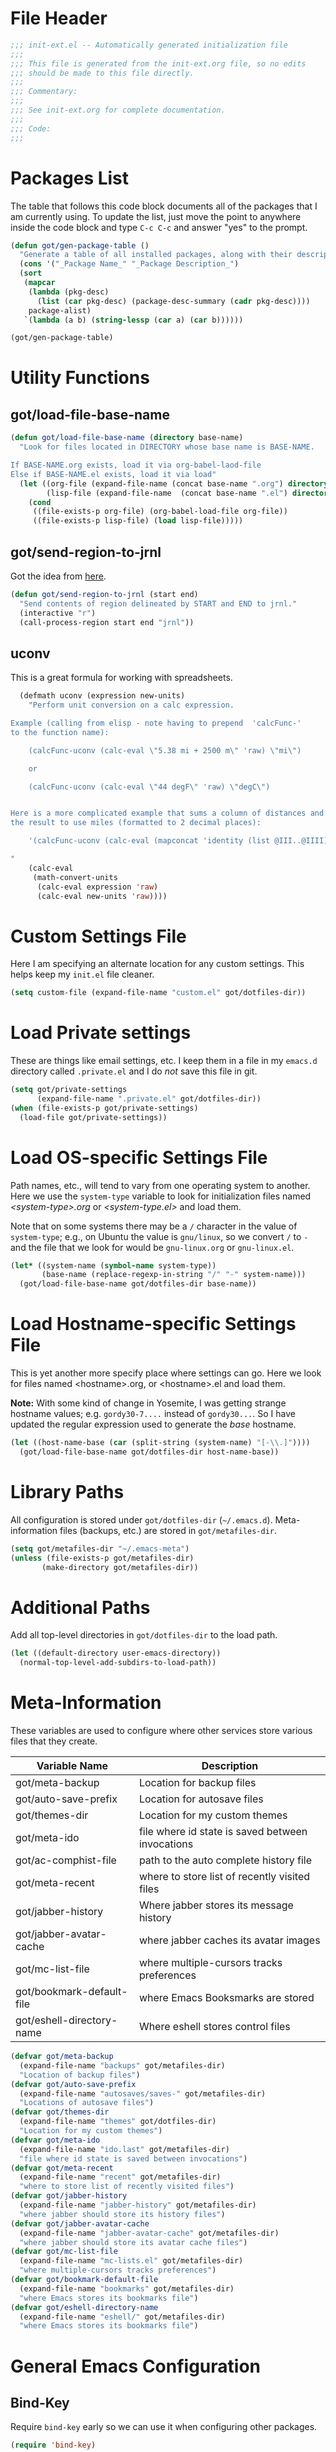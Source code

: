 * File Header
#+BEGIN_SRC emacs-lisp :padline no
  ;;; init-ext.el -- Automatically generated initialization file
  ;;;
  ;;; This file is generated from the init-ext.org file, so no edits
  ;;; should be made to this file directly.
  ;;;
  ;;; Commentary:
  ;;;
  ;;; See init-ext.org for complete documentation.
  ;;;
  ;;; Code:
  ;;;

#+END_SRC

* Packages List

The table that follows this code block documents all of the packages
that I am currently using.  To update the list, just move the point
to anywhere inside the code block and type ~C-c C-c~ and answer "yes"
to the prompt.


#+BEGIN_SRC emacs-lisp :tangle no
  (defun got/gen-package-table ()
    "Generate a table of all installed packages, along with their descriptions"
    (cons '("_Package Name_" "_Package Description_")
    (sort
     (mapcar
      (lambda (pkg-desc)
        (list (car pkg-desc) (package-desc-summary (cadr pkg-desc))))
      package-alist)
     `(lambda (a b) (string-lessp (car a) (car b))))))

  (got/gen-package-table)
#+END_SRC

#+RESULTS:
| _Package Name_                  | _Package Description_                                                              |
| ac-slime                        | An auto-complete source using slime completions                                    |
| async                           | Asynchronous processing in Emacs                                                   |
| auto-complete                   | Auto Completion for GNU Emacs                                                      |
| bind-key                        | A simple way to manage personal keybindings                                        |
| cask                            | Cask: Project management for Emacs package development                             |
| cider                           | Clojure Integrated Development Environment and REPL                                |
| clojure-mode                    | Major mode for Clojure code                                                        |
| clojure-mode-extra-font-locking | Extra font-locking for Clojure mode                                                |
| color-theme-sanityinc-tomorrow  | A version of Chris Kempson's various Tomorrow themes                               |
| concurrent                      | Concurrent utility functions for emacs lisp                                        |
| ctable                          | Table component for Emacs Lisp                                                     |
| dash                            | A modern list library for Emacs                                                    |
| deferred                        | Simple asynchronous functions for emacs lisp                                       |
| diminish                        | Diminished modes are minor modes with no modeline display                          |
| dired+                          | Extensions to Dired.                                                               |
| drag-stuff                      | Drag stuff (lines, words, region, etc...) around                                   |
| edit-server                     | server that responds to edit requests from Chrome                                  |
| epc                             | A RPC stack for the Emacs Lisp                                                     |
| epic                            | Evernote Picker                                                                    |
| epl                             | Emacs Package Library                                                              |
| erlang                          | Erlang major mode                                                                  |
| exec-path-from-shell            | Get environment variables such as $PATH from the shell                             |
| expand-region                   | Increase selected region by semantic units.                                        |
| f                               | Modern API for working with files and directories                                  |
| flx                             | fuzzy matching with good sorting                                                   |
| flx-ido                         | flx integration for ido                                                            |
| flycheck                        | Modern on-the-fly syntax checking for GNU Emacs                                    |
| flycheck-cask                   | Cask support in Flycheck                                                           |
| git-commit-mode                 | Major mode for editing git commit messages                                         |
| git-rebase-mode                 | Major mode for editing git rebase files                                            |
| gmail-message-mode              | A major-mode for editing gmail messages using markdown syntax.                     |
| graphviz-dot-mode               | Mode for the dot-language used by graphviz (att).                                  |
| guru-mode                       | Become an Emacs guru                                                               |
| ham-mode                        | Html As Markdown. Transparently edit an html file using markdown.                  |
| handlebars-mode                 | A major mode for editing Handlebars files.                                         |
| haskell-mode                    | A Haskell editing mode                                                             |
| helm                            | Helm is an Emacs incremental and narrowing framework                               |
| html-to-markdown                | HTML to Markdown converter written in Emacs-lisp.                                  |
| htmlize                         | Convert buffer text and decorations to HTML.                                       |
| idle-highlight-mode             | highlight the word the point is on                                                 |
| ido-ubiquitous                  | Use ido (nearly) everywhere.                                                       |
| ido-vertical-mode               | Makes ido-mode display vertically.                                                 |
| jabber                          | A Jabber client for Emacs.                                                         |
| jedi                            | Python auto-completion for Emacs                                                   |
| json-reformat                   | Reformatting tool for JSON                                                         |
| let-alist                       | Easily let-bind values of an assoc-list by their names                             |
| magit                           | control Git from Emacs                                                             |
| markdown-mode                   | Emacs Major mode for Markdown-formatted text files                                 |
| markdown-mode+                  | extra functions for markdown-mode                                                  |
| multiple-cursors                | Multiple cursors for Emacs.                                                        |
| nyan-mode                       | Nyan Cat shows position in current buffer in mode-line.                            |
| org                             | Outline-based notes management and organizer                                       |
| org-mac-link                    | Insert org-mode links to items selected in various Mac apps                        |
| org-octopress                   | Compose octopress articles using org-mode.                                         |
| orglue                          | more functionality to org-mode.                                                    |
| package-build                   | Tools for assembling a package archive                                             |
| pallet                          | A package management tool for Emacs, using Cask.                                   |
| pkg-info                        | Information about packages                                                         |
| popup                           | Visual Popup User Interface                                                        |
| popwin                          | Popup Window Manager.                                                              |
| prodigy                         | Manage external services from within Emacs                                         |
| projectile                      | Manage and navigate projects in Emacs easily                                       |
| python-environment              | virtualenv API for Emacs Lisp                                                      |
| queue                           | Queue data structure                                                               |
| restclient                      | An interactive HTTP client for Emacs                                               |
| s                               | The long lost Emacs string manipulation library.                                   |
| shut-up                         | Shut up would you!                                                                 |
| slime                           | Superior Lisp Interaction Mode for Emacs                                           |
| smartparens                     | Automatic insertion, wrapping and paredit-like navigation with user defined pairs. |
| smex                            | M-x interface with Ido-style fuzzy matching.                                       |
| twittering-mode                 | Major mode for Twitter                                                             |
| undo-tree                       | Treat undo history as a tree                                                       |
| use-package                     | A use-package declaration for simplifying your .emacs                              |
| web-mode                        | major mode for editing html templates                                              |
| yasnippet                       | Yet another snippet extension for Emacs.                                           |
* Utility Functions
** got/load-file-base-name

#+BEGIN_SRC emacs-lisp
  (defun got/load-file-base-name (directory base-name)
    "Look for files located in DIRECTORY whose base name is BASE-NAME.

  If BASE-NAME.org exists, load it via org-babel-laod-file
  Else if BASE-NAME.el exists, load it via load"
    (let ((org-file (expand-file-name (concat base-name ".org") directory))
          (lisp-file (expand-file-name  (concat base-name ".el") directory)))
      (cond
       ((file-exists-p org-file) (org-babel-load-file org-file))
       ((file-exists-p lisp-file) (load lisp-file)))))

#+END_SRC

** got/send-region-to-jrnl

Got the idea from [[http://ericjmritz.name/2014/06/30/send-emacs-buffer-to-jrnl/][here]].

#+BEGIN_SRC emacs-lisp
  (defun got/send-region-to-jrnl (start end)
    "Send contents of region delineated by START and END to jrnl."
    (interactive "r")
    (call-process-region start end "jrnl"))
#+END_SRC

** uconv

This is a great formula for working with spreadsheets.

#+BEGIN_SRC emacs-lisp
  (defmath uconv (expression new-units)
    "Perform unit conversion on a calc expression.

Example (calling from elisp - note having to prepend  'calcFunc-'
to the function name):

    (calcFunc-uconv (calc-eval \"5.38 mi + 2500 m\" 'raw) \"mi\")

    or

    (calcFunc-uconv (calc-eval \"44 degF\" 'raw) \"degC\")


Here is a more complicated example that sums a column of distances and converts
the result to use miles (formatted to 2 decimal places):

    '(calcFunc-uconv (calc-eval (mapconcat 'identity (list @III..@IIII) \" + \") 'raw) \"mi\");%.2f mi

"
    (calc-eval
     (math-convert-units
      (calc-eval expression 'raw)
      (calc-eval new-units 'raw))))
#+END_SRC

* Custom Settings File

Here I am specifying an alternate location for any custom settings.  This
helps keep my ~init.el~ file cleaner.

#+BEGIN_SRC emacs-lisp
(setq custom-file (expand-file-name "custom.el" got/dotfiles-dir))
#+END_SRC
* Load Private settings

These are things like email settings, etc.  I keep them in a file in my
~emacs.d~ directory called ~.private.el~ and I do /not/ save this file in git.

#+BEGIN_SRC emacs-lisp
(setq got/private-settings
      (expand-file-name ".private.el" got/dotfiles-dir))
(when (file-exists-p got/private-settings)
  (load-file got/private-settings))
#+END_SRC

* Load OS-specific Settings File

Path names, etc., will tend to vary from one operating system to
another.  Here we use the =system-type= variable to look for
initialization files named /<system-type>.org/ or /<system-type.el>/
and load them.

Note that on some systems there may be a ~/~ character in the value of
=system-type=; e.g., on Ubuntu the value is ~gnu/linux~, so we convert ~/~ to ~-~
and the file that we look for would be ~gnu-linux.org~ or ~gnu-linux.el~.

#+BEGIN_SRC emacs-lisp
  (let* ((system-name (symbol-name system-type))
         (base-name (replace-regexp-in-string "/" "-" system-name)))
    (got/load-file-base-name got/dotfiles-dir base-name))

#+END_SRC

* Load Hostname-specific Settings File

This is yet another more specify place where settings can
go. Here we look for files named <hostname>.org, or <hostname>.el
and load them.

*Note:* With some kind of change in Yosemite, I was getting strange
hostname values; e.g. =gordy30-7....= instead of =gordy30...=.  So I
have updated the regular expression used to generate the /base/
hostname.


#+BEGIN_SRC emacs-lisp
  (let ((host-name-base (car (split-string (system-name) "[-\\.]"))))
    (got/load-file-base-name got/dotfiles-dir host-name-base))
#+END_SRC

* Library Paths

All configuration is stored under =got/dotfiles-dir= (=~/.emacs.d=).
Meta-information files (backups, etc.) are stored in =got/metafiles-dir=.

#+BEGIN_SRC emacs-lisp
(setq got/metafiles-dir "~/.emacs-meta")
(unless (file-exists-p got/metafiles-dir)
       (make-directory got/metafiles-dir))
#+END_SRC

* Additional Paths

Add all top-level directories in =got/dotfiles-dir= to the load path.

#+BEGIN_SRC emacs-lisp
  (let ((default-directory user-emacs-directory))
    (normal-top-level-add-subdirs-to-load-path))
#+END_SRC

* Meta-Information

These variables are used to configure where other services store various files that
they create.

| Variable Name             | Description                                      |
|---------------------------+--------------------------------------------------|
| got/meta-backup           | Location for backup files                        |
| got/auto-save-prefix      | Location for autosave files                      |
| got/themes-dir            | Location for my custom themes                    |
| got/meta-ido              | file where id state is saved between invocations |
| got/ac-comphist-file      | path to the auto complete history file           |
| got/meta-recent           | where to store list of recently visited files    |
| got/jabber-history        | Where jabber stores its message history          |
| got/jabber-avatar-cache   | where jabber caches its avatar images            |
| got/mc-list-file          | where multiple-cursors tracks preferences        |
| got/bookmark-default-file | where Emacs Booksmarks are stored                |
| got/eshell-directory-name | Where eshell stores control files                |



#+BEGIN_SRC emacs-lisp
  (defvar got/meta-backup
    (expand-file-name "backups" got/metafiles-dir)
    "Location of backup files")
  (defvar got/auto-save-prefix
    (expand-file-name "autosaves/saves-" got/metafiles-dir)
    "Locations of autosave files")
  (defvar got/themes-dir
    (expand-file-name "themes" got/dotfiles-dir)
    "Location for my custom themes")
  (defvar got/meta-ido
    (expand-file-name "ido.last" got/metafiles-dir)
    "file where id state is saved between invocations")
  (defvar got/meta-recent
    (expand-file-name "recent" got/metafiles-dir)
    "where to store list of recently visited files")
  (defvar got/jabber-history
    (expand-file-name "jabber-history" got/metafiles-dir)
    "where jabber should store its history files")
  (defvar got/jabber-avatar-cache
    (expand-file-name "jabber-avatar-cache" got/metafiles-dir)
    "where jabber should store its avatar cache files")
  (defvar got/mc-list-file
    (expand-file-name "mc-lists.el" got/metafiles-dir)
    "where multiple-cursors tracks preferences")
  (defvar got/bookmark-default-file
    (expand-file-name "bookmarks" got/metafiles-dir)
    "where Emacs stores its bookmarks file")
  (defvar got/eshell-directory-name
    (expand-file-name "eshell/" got/metafiles-dir)
    "where Emacs stores its bookmarks file")

#+END_SRC

* General Emacs Configuration
** Bind-Key
Require ~bind-key~ early so we can use it when configuring
other packages.

#+BEGIN_SRC emacs-lisp
(require 'bind-key)
#+END_SRC
** Alarm Bell

The bell rings whenever (ding) is called.  Here we make if flash the frame
rather than make a sound (which I find annoying).

#+BEGIN_SRC emacs-lisp
(setq visible-bell t)
#+END_SRC

** Autocomplete

#+BEGIN_SRC emacs-lisp
  (when (require 'auto-complete-config nil 'noerror)
    (ac-config-default)
      (setq ac-comphist-file
        (expand-file-name "ac-comphist.dat" got/metafiles-dir))
      (setq ac-auto-start nil)
      (ac-set-trigger-key "<backtab>"))

#+END_SRC

** Automatic indentation

Using ~C-j~ instead of ~RET~ normally runs the =newline-and-indent=
function.  Since this is so handy I remap ~RET~ to do this.

#+BEGIN_SRC emacs-lisp
(bind-key "RET" 'newline-and-indent)
#+END_SRC

** Autorevert mode

Automatically revert buffers when they change on disk.

#+BEGIN_SRC emacs-lisp
(global-auto-revert-mode)
#+END_SRC

** Autosave Files

Configure the behaviour of Emacs auto-save.  Here we tell Emacs
where to put the autosave files.

#+BEGIN_SRC emacs-lisp
 (setq auto-save-list-file-prefix got/auto-save-prefix)
#+END_SRC

** Backup Files

Configure the behaviour of Emacs file backups.

#+BEGIN_SRC emacs-lisp
  (unless (file-exists-p got/meta-backup)
    (make-directory got/meta-backup t))
  (setq backup-directory-alist `(("." . ,got/meta-backup)))
  (setq make-backup-files t           ; make backup of a file the first time it is saved
        backup-by-copying t           ; always use copying to create backup files
        version-control t             ; make numeric backups unconditionally
        delete-old-versions t         ; delete excess backup versions silently
        delete-by-moving-to-trash nil ; delete excess backup versions directly
        kept-old-versions 2           ; number of oldest versions to keep when new numbered backup made
        kept-new-versions 4           ; number of newest verions to keep when new numbered backup made
        auto-save-default t           ; do auto-saving of every file-visiting buffer
        auto-save-timeout 30          ; number of seconds idle time before auto-save
        auto-save-interval 300        ; number of input events between auto-saves
  )
#+END_SRC

** Bookmarks

Customize where Emacs stores its bookmarks file

#+BEGIN_SRC emacs-lisp
  (setq bookmark-default-file got/bookmark-default-file)
#+END_SRC

** Dired+

Configure ~dired+~ to reuse the directory buffer when navigating about
rather than creating a new buffer for every new directory that is
visited.

#+BEGIN_SRC emacs-lisp
(when (require 'dired+ nil :no-error)
  (diredp-toggle-find-file-reuse-dir 1))
#+END_SRC

** Ediff

You can invoke /ediff/ from within /magit/ by typing ~e~ with the
point on any file in the list of changes.  By default it positions the
two ediff windows on top of each other.  I prefer them to be
side-by-side.

#+BEGIN_SRC emacs-lisp
  (setq ediff-split-window-function 'split-window-horizontally)
#+END_SRC

** eshell

Override the default location for /eshell/ control files.

#+BEGIN_SRC emacs-lisp
  (setq eshell-directory-name got/eshell-directory-name)
#+END_SRC

** expand-regiocn

Create ~C-=~ keybinding to invoce the =er/expand-region=
function. This increases selected region by semantic units.

With prefix argument expands the region that many times.
If prefix argument is negative calls `er/contract-region'.
If prefix argument is 0 it resets point and mark to their state
before calling `er/expand-region' for the first time.

#+BEGIN_SRC emacs-lisp
  (when (package-installed-p 'expand-region)
      (bind-key "C-=" 'er/expand-region))
#+END_SRC

** Guru Mode

Enable =guru-mode= everywhere.

#+BEGIN_SRC emacs-lisp
  (guru-global-mode t)
#+END_SRC

** Helm
This is a handy key-binding to use when you are in some detail help from a
helm session.  This will bring you back into the helm session.

#+BEGIN_SRC emacs-lisp
    (when (package-installed-p 'helm)
      (bind-key "C-c h" 'helm-resume)
      (require 'helm-misc)
      (bind-key "C-c M-x" 'helm-M-x)
      (bind-key "C-h a" 'helm-apropos)
      (bind-key "M-s a" 'helm-do-grep)
      (bind-key "M-s b" 'helm-occur)
      (bind-key "M-s F" 'helm-for-files
  ))
#+END_SRC

** Ido

Enable ~ido-ubiquitous-mode~ if that package is available.

#+BEGIN_SRC emacs-lisp
  (when (package-installed-p 'ido-ubiquitous)
    (ido-ubiquitous-mode 1))
#+END_SRC

Require ~flx-ido~ if it is available.

#+BEGIN_SRC emacs-lisp
(when (package-installed-p 'flx-ido)
  (require 'flx-ido)
  (setq flx-ido-mode 1))
#+END_SRC

Enable ~ido-mode~ if it is available.

#+BEGIN_SRC emacs-lisp
    (when (package-installed-p 'ido)
      (ido-mode t)
      (setq
       ido-save-directory-list-file got/meta-ido    ; file where id state is saved between invocations
       confirm-nonexistent-file-or-buffer nil       ; Turn off annoying confirmation
       ido-case-fold t                              ; be case-insensitive
       ido-enable-last-directory-history t          ; remember latest selected directory name
       ido-max-work-directory-list 50               ; maximum number of working directories to record
       ido-max-work-file-list 50                    ; maximum number of names of recently opened files to record
       ido-use-filename-at-point nil                ; do not look for filename at point
       ido-use-url-at-point nil                     ; do not look for URL at point
       ido-enable-flex-matching nil                 ; do not try too hard to find matches
       ido-max-prospects 12                         ; max number of items in prospect list
       ido-create-new-buffer 'always                ; ido creates new buffer unconditionally
       ido-confirm-unique-completion t              ; even a unique confirmation must be confirmed
       )

    ;; enable ido for all buffer/file reading
    (ido-everywhere))

#+END_SRC

Enable ~ido-vertical-mode~ if it is available.

#+BEGIN_SRC emacs-lisp
  (when (package-installed-p 'ido-vertical-mode)
    (ido-vertical-mode 1))
#+END_SRC

** Jabber

*** fsm-debug

Jabber enables =fsm-debug= by default.  This should be disabled.

#+BEGIN_SRC emacs-lisp
(setq fsm-debug nil)
#+END_SRC

*** OS-Specific Configuration Notes

I store my jabber configuration in my ~.private.el~ file.  Here is a
sample bit of config.  Notice the =--no-ca-verification= argument.
I am including it just as a way to demonstrate how to handle
configuration for a jabber server that may be using a self-signed
certificate, or a signed certificate that ~gnutls-cli~ doesn't know
about.


#+BEGIN_SRC emacs-lisp :tangle no
(when (package-installed-p 'jabber)
  (setq starttls-use-gnutls t
		starttls-gnutls-program "gnutls-cli"
		starttls-extra-arguments '("--starttls" "--insecure" "--no-ca-verification"))

  (setq jabber-account-list
		'(("<my-account-name>@<jabber-server-address>"
		   (:network-server . "<jabber-server-address>")
		   (:password . "<my-account-password>")
		   (:connection-type . ssl)))))
#+END_SRC

*** Miscellaneous Commands

A couple of useful jabber commands:

- =M-x jabber-connect-all= will connect you to all jabber accounts in
  your =jabber-account-list=.
- =M-x jabber-vcard-edit= will pull down your vcard entry from the
  jabber server and let you edit your information.  From here you can
  also attach a photo of yourself.  There is an 8K file size limit if
  you use this interface.  You /can/ get around this rather easily.
  Before executing the =jabber-vcard-edit= command, just open the file
  ~jabber-vcard.el~, goto the function =jabber-vcard-reassemble=, bump
  up the value used for size comparison (8192) to something bigger,
  and evaluate the function.  After uploading your vcard changes you
  can return the value back to 8192.
- =M-x jabber-groupchat-join= is used to join in with a particular
  discussion group.  If you want to have that happen automatically
  when you connect to a particular jabber server, take a look at the
  next command.
- =M-x jabber-edit-bookmarks= will pull down your current bookmarks on
  a given jabber server.  You can add a bookmark for a particular
  groupchat and check the box to automatically connect to it when
  log-in to that jabber server.

*** Jabber Avatar Cache Settings

Jabber will cache avatar image files.  This controls where those are
stored.

#+BEGIN_SRC emacs-lisp
  (when (package-installed-p 'jabber)
    (setq jabber-avatar-cache-directory got/jabber-avatar-cache))
#+END_SRC

*** Jabber History

The following configures Jabber message history.

#+BEGIN_SRC emacs-lisp
  (when (package-installed-p 'jabber)
    (unless (file-exists-p got/jabber-history)
      (make-directory got/jabber-history))
    (setq jabber-history-enable t                  ; enable history
          jabber-history-dir got/jabber-history    ; located here
          jabber-history-size-limit 1024           ; when files get this big
          jabber-history-enable-rotation t         ; then rotate them
          jabber-use-global-history nil))          ; disable global history file
          
#+END_SRC

*** Jabber Notifications

See the file ~darwin.org~ for some notifications customization.

*** Jabber Reconnecting

The following instructs jabber to reconnect automatically when you
network configuration changes.

#+BEGIN_SRC emacs-lisp
  (when (package-installed-p 'jabber)
    (setq jabber-auto-reconnect t))

#+END_SRC

** [[https://github.com/magnars/multiple-cursors.el][multiple-cursors]]

To get out of multiple-cursors-mode, press ~RET~ or ~C-g~. The latter
will first disable multiple regions before disabling multiple
cursors. If you want to insert a newline in multiple-cursors-mode, use
~C-j~.

#+BEGIN_SRC emacs-lisp
  (when (package-installed-p 'multiple-cursors)
    ;; with active region spanning multiple lines, the following will add a cursor to each line
    (global-set-key (kbd "C-S-c C-S-c") 'mc/edit-lines)
    ;; add multiple cursors based on keywords in the buffer, first mark the word then
    ;; add more cursors
    (global-set-key (kbd "C->") 'mc/mark-next-like-this)
    (global-set-key (kbd "C-<") 'mc/mark-previous-like-this)
    (global-set-key (kbd "C-c C-<") 'mc/mark-all-like-this))
#+END_SRC

The following controls where ~multiple-cursors~ stores preferences
that the user has set for running commands with multiple cursors.

#+BEGIN_SRC emacs-lisp
  (when (package-installed-p 'multiple-cursors)
    (setq mc/list-file got/mc-list-file))
#+END_SRC

** newlines

Add a newline to the end of a file on save.

#+BEGIN_SRC
(setq require-final-newline t)
#+END_SRC

** show-paren-mode

Enable matching of parenthesis globally.

#+BEGIN_SRC emacs-lisp
(show-paren-mode 1)
#+END_SRC

** Smex

[[http://www.emacswiki.org/emacs/Smex][Smex]] is a M-x enhancement for Emacs. Built on top of IDO, it provides
a convenient interface to your recently and most frequently used
commands. And to all the other commands, too.

#+BEGIN_SRC emacs-lisp
  (when (package-installed-p 'smex)
    (smex-initialize)
    (global-set-key (kbd "M-x") 'smex)
    (global-set-key (kbd "M-X") 'smex-major-mode-commands)
    )
#+END_SRC

** tab width

Set the default tab with to 4 spaces.

#+BEGIN_SRC emacs-lisp
(setq-default tab-width 4)
#+END_SRC

** tangle buffer

Quick way to tell org to tangle the current buffer.

#+BEGIN_SRC emacs-lisp
(bind-key "C-c C-g t"
		  '(lambda ()
			 "Tangle the current buffer"
			 (interactive)
			 (org-babel-tangle-file buffer-file-name)))
#+END_SRC

** Toolbar

Hide the toolbar when running in a window-system on a mac.  Otherwise enable it.

#+BEGIN_SRC emacs-lisp
  (if (equal window-system 'mac)
    (tool-bar-mode -1)
    (tool-bar-mode 1))
#+END_SRC

** truncate lines

Respect the value of =truncate-lines= with respect to line truncation.

#+BEGIN_SRC emacs-lisp
(setq truncate-partial-width-windows nil)
#+END_SRC

** Uniquify

The library [[http://www.emacswiki.org/emacs/uniquify][uniquify]] overrides Emacs’ default mechanism for making
buffer names unique (using suffixes like <2>, <3> etc.) with a more
sensible behaviour which use parts of the file names to make the
buffer names distinguishable.


#+BEGIN_SRC emacs-lisp
(when (require 'uniquify nil 'noerror)
  (setq uniquify-buffer-name-style 'forward))
#+END_SRC

** UTF-8 Settings

#+BEGIN_SRC emacs-lisp
(set-terminal-coding-system 'utf-8) ; set terminal output to utf-8
(set-keyboard-coding-system 'utf-8) ; set terminal input to utf-8
(prefer-coding-system 'utf-8)       ; set preferred coding to utf-8
#+END_SRC

** wrap-region

This is a small function that implements a small bit of functionality
that I didn't get from the fantastic /smartparens/ package.  Basically
you mark any region and invoke this function.  It will prompt you to
enter a bit of text and hit RET.  The text you enter will be inserted
around the region.  I have this function bound to =C-c C-g w=.

#+BEGIN_SRC emacs-lisp
(defun got/wrap-region (start end  text)
  "Wrap the region delineated by START and END with TEXT"
  (interactive "r\nstext: ")
  (save-excursion
	(goto-char end)
	(insert text)
	(goto-char start)
	(insert text)))
	

(bind-key "C-c C-g w" 'got/wrap-region)
#+END_SRC

* Theme Configuration

Make my custom themes directory available to Emacs.  

- Do ~M-x customize-themes~ to see a list of all your available themes.
- Do ~M-x load-theme~ to load a new theme.

#+BEGIN_SRC emacs-lisp
(setq custom-theme-directory got/themes-dir)
;; EXAMPLE: Loading a new theme
;; specifying the t option to load-theme prevents being asked about
;; loading an unsafe theme.
;; (load-theme 'gordy t)
#+END_SRC

Now let's load a new theme I found.

#+BEGIN_SRC emacs-lisp
  (load-theme 'sanityinc-tomorrow-bright t)
#+END_SRC

* Mode-Specific Hooks, Notes, and Configuration
** cider-mode

Really just a few notes here.  If you want to use /cider/ to connect
to a running ~lein repl~ session, you must make sure to update the
~project.clj~ file and add the following:

#+BEGIN_EXAMPLE
:plugins [[cider/cider-nrepl "0.7.0-SNAPSHOT"]]
#+END_EXAMPLE

If you do not you will get the following error:

#+BEGIN_EXAMPLE
Error: (error "Can't find nREPL middleware providing op \"stacktrace\".
Please, install cider-nrepl 0.7.0-snapshot and restart CIDER")
#+END_EXAMPLE

If this does happen, you will want to kill the ~lein repl~ session.
This will allow Emacs to start accepting input again.

If you want to make this available anytime you run ~lein repl~,
whether or not you are in a project, just do the following instead:

- Create a file called ~profiles.clj~ in ~$HOME/.lein~
- Add this line:
  #+BEGIN_EXAMPLE
  {:user {:plugins [[cider/cider-nrepl "0.7.0-SNAPSHOT"]]}}  
  #+END_EXAMPLE

** gmail-message-mode

I learned about this mode [[http://endlessparentheses.com/write-gmail-in-emacs-the-easy-way-gmail-message-mode.html?source%3Drss][here.]]  It allows you to compose
browser-based input that accepts HTML using markdown.  Some set-up
notes:

- In Chrome, install the [[http://www.emacswiki.org/emacs/Edit_with_Emacs][Edit with Emacs]] browser extension
- You should also have the [[http://daringfireball.net/projects/markdown/][markdown]] or [[http://johnmacfarlane.net/pandoc/][pandoc]] package installed.  I
  installed markdown via Homebrew.

The following snippet starts the ~edit-server~ so that the browser can
communicate with Emacs.  /Note:/ use ~C-x #~ to complete editing and
send the results back to the browser.

#+BEGIN_SRC emacs-lisp
(when (require 'edit-server nil :noerror)
  (edit-server-start))
#+END_SRC

** Javascript mode
*** flycheck-mode for Javascript

Enable =flycheck-mode= when opening a Javascript buffer, if flycheck
is available.

/Note:/ For this to work, you should install [[http://www.jshint.com/][jshint]] as follows:

#+BEGIN_SRC sh
npm install -g jshint
#+END_SRC

#+BEGIN_SRC emacs-lisp
  (when (package-installed-p 'flycheck)
    (if (= (length (shell-command-to-string "which jshint")) 0)
        (warn "flycheck-mode not enabled for Javascript.  Please install jshint")    
      (add-hook 'js-mode-hook 'flycheck-mode)))
#+END_SRC

** lisp-mode

Slime configuration for editing Lisp code.  Tell /slime/ what Lisp to
run.  In this case we are configuring it to use [[http://sbcl.org/][Steel Bank Common Lisp]]
by default.  If you invoke ~M-x slime~ with a prefix argument, you
will get to choose between SBCL and CLISP.

/Note:/  I like to use the version of slime that is installed via
quicklisp.  To install it just do the following from inside a lisp
REPL:

#+BEGIN_EXAMPLE
(ql:quickload "quicklisp-slime-helper")
#+END_EXAMPLE

#+BEGIN_SRC emacs-lisp
  (let ((slime-software (expand-file-name "quicklisp/dists/quicklisp/software" (getenv "HOME"))))
    (when (file-exists-p slime-software)
      (let ((slime-pkg (car (reverse (directory-files slime-software t "slime-[0-9]")))))
        (when slime-pkg
          (progn
            (add-to-list 'load-path slime-pkg)
            (require 'slime-autoloads)
            (setq slime-lisp-implementations
                  '((sbcl ("sbcl" "--noinform" "--no-linedit"))
                    (clisp ("clisp" "--quiet"))))
            (setq slime-default-lisp 'sbcl)
            (slime-setup '(slime-fancy slime-asdf)))))))


  (when (package-installed-p 'ac-slime)
    (add-hook 'slime-mode-hook 'set-up-slime-ac)
    (add-hook 'slime-repl-mode-hook 'set-up-slime-ac)
    (eval-after-load "auto-complete"
      '(add-to-list 'ac-modes 'slime-repl-mode)))
#+END_SRC

*** Common Lisp Hyperspec

If we have a local cached copy of the [[http://www.lispworks.com/documentation/HyperSpec/Front/][Common Lisp HyperSpec]], we will
look here for documentation.

#+BEGIN_SRC emacs-lisp
  (when (boundp 'got/common-lisp-hyperspec-root)
    (setq common-lisp-hyperspec-root got/common-lisp-hyperspec-root))

#+END_SRC

** org-mode
*** handle x-devonthink-item links

I got this tip from [[https://github.com/jwiegley/dot-emacs/blob/master/lisp/org-devonthink.el][John Wiegley's org-devonthink.el]] file:

#+BEGIN_SRC emacs-lisp
  (org-add-link-type "x-devonthink-item" 'got/org-dtp-open)

  (defun got/org-dtp-open (record-location)
    "Visit the DEVONthink Pro message with the given Message Identifier"
    (shell-command (concat "open x-devonthink-item:" record-location)))
#+END_SRC

*** got/load-link-other-frame

Handy function that will load any kind of hyperlink that org understands
into a brand-new frame.

#+BEGIN_SRC emacs-lisp
(defun got/load-link-other-frame (hyperlink)
  "Load the specified HYPERLINK in frame called hyper-frame.
The function will create it if necessary and will re-use it if it already
exists.

EXAMPLE USAGE:

\(got/load-link-other-frame \"info:eintr#Writing%20Defuns\")"
  (interactive "sHyperlink: ")
  (save-excursion
    (let* ((newframe-name "hyper-frame")
           (newframe (car (filtered-frame-list
                          (lambda (f) (string= newframe-name (frame-parameter f 'name)))))))
      (select-frame
       (if newframe newframe (make-frame (list (cons 'name newframe-name)))))
      (org-open-link-from-string hyperlink))))

#+END_SRC

*** org-mode global key bindings

| function         | description                                                               |
| =org-store-link= | save an /org-link/ to the current location.  Insert later with ~C-c C-l~. |
| =org-capture=    | select capture template and insert in target location                     |
| =org-agenda=     | dispatch agenda command                                                   |
| =org-iswitchb=   | switch between org buffers                                                |

#+BEGIN_SRC emacs-lisp
(global-set-key "\C-cl" 'org-store-link)
(global-set-key "\C-cc" 'org-capture)
(global-set-key "\C-ca" 'org-agenda)
(global-set-key "\C-cb" 'org-iswitchb)
#+END_SRC

*** org-babel language support.

By default only emacs-lisp is enabled.

#+BEGIN_SRC emacs-lisp

  (org-babel-do-load-languages
   'org-babel-load-languages
   '((emacs-lisp . t)
     (python . t)
     (ditaa . t)
     (plantuml . t)
     (clojure . t)
     (calc . t)
     (ruby . t)
     (js . t)
     (lisp . t)
     (dot . t)
     (scheme . t)
     (sh . t)))

#+END_SRC

*** org-bullet (experimental)

This is some experimental code.

Load my /org-bullet/ stuff if it is available.

#+BEGIN_SRC emacs-lisp
  (let* ((org-bullet-code (concat got/dotfiles-dir "org-bullet.org"))
         (org-bullet-exists (file-exists-p org-bullet-code)))
    (and org-bullet-exists (org-babel-load-file org-bullet-code)))
#+END_SRC

*** org-capture

Define basic /org-capture/ templates.  I currently have just one.

#+BEGIN_SRC emacs-lisp
  (setq org-capture-templates
        '(("t" "TODO template" entry
           (file+headline org-default-notes-file "Inbox")
           "** TODO %?\n   CONTEXT: %a\n   OPENED: %U"
           )))
#+END_SRC

*** org-src-mode settings

This is a minor mode for language major mode buffers generated by org.
This minor mode is turned on in two situations:

- when editing a source code snippet with "C-c '".
- When formatting a source code snippet for export with htmlize.

#+BEGIN_SRC emacs-lisp
  (setq
   org-src-fontify-natively t      ; fontify code in code blocks
   srv-src-tab-acts-natively t     ; effect of TAB in code block as if issued in language major mode buffer
   )
#+END_SRC

*** org-id-locations

Modify the default place where globally-defined ID's are stored.

#+BEGIN_SRC emacs-lisp
  (setq org-id-locations-file
        (expand-file-name "org-id-locations" got/metafiles-dir))

#+END_SRC

** org-reveal

#+BEGIN_SRC emacs-lisp
  (when  (require 'ox-reveal nil :no-error)
    (setq org-reveal-slide-number nil))
      
#+END_SRC

** python-mode
*** flycheck-mode for python

Enable =flycheck-mode= when opening a Python buffer, if flycheck is available

#+BEGIN_SRC emacs-lisp
(when (package-installed-p 'flycheck)
(add-hook 'python-mode-hook 'flycheck-mode))
#+END_SRC

*** jedi

[[http://tkf.github.io/emacs-jedi/latest/][jedi]] is a Python auto-completion package for Emacs. It aims at helping
your Python coding in a non-destructive way. It also helps you to find
information about Python objects, such as docstring, function
arguments and code location.

#+BEGIN_SRC emacs-lisp
  (when (package-installed-p 'jedi)
    (setq jedi:setup-keys t)
    (setq jedi:complete-on-dot t)
    (add-hook 'python-mode-hook 'jedi:setup))

#+END_SRC

** shift-select-mode

When non-nil, shifted motion keys activate the mark momentarily.

While the mark is activated in this way, any shift-translated point
motion key extends the region, and if Transient Mark mode was off, it
is temporarily turned on.  Furthermore, the mark will be deactivated
by any subsequent point motion key that was not shift-translated, or
by any action that normally deactivates the mark in Transient Mark mode.

The following setting disables the use of shift+arrows for mark.

#+BEGIN_SRC emacs-lisp
  (setq shift-select-mode nil)
#+END_SRC
** resentf-mode

Enable ~recentf~ mode which will save a list of recent files visited.

#+BEGIN_SRC emacs-lisp
  (when (package-installed-p 'recentf)
    (setq recentf-mode 1
          recentf-save-file got/meta-recent    ; where to store the file
          recentf-max-saved-items 100          ; save 100 most recent files visited
          recentf-max-menu-items 15            ; max 15 items in the menu
          )
    (recentf-mode t))

#+END_SRC

** text-mode

Automatically enable auto fill mode.

#+BEGIN_SRC emacs-lisp
(add-hook 'text-mode-hook 'turn-on-auto-fill)
#+END_SRC

** twittering-mode

Configuration for [[http://www.emacswiki.org/emacs/TwitteringMode][twittering-mode.]]  Basic usage:

- ~M-x twit~ to run =twittering-mode= and put you in view mode
- move cursor on current timeline
  - ~j~ goto next tweet
  - ~k~ goto previous tweet
  - ~n~ goto next tweet whose author is same as current tweet
  - ~p~ goto previous tweet whose author is same as current tweet
  - ~l~ goto next character
  - ~h~ goto previous character
  - ~0~ goto beginning of line
  - ~^~ goto beginning of text on current line
  - ~$~ goto end of line
  - ~C-i~ goto next username, URI, or timeline symbol
  - ~M-C-i~ goto previous username, URI, or timeline symbol
  - ~<backspace>~ or ~M-v~ scroll down
  - ~<space>~ or ~C-v~ scroll up
  - ~H~ goto beginning of current buffer
  - ~G~ goto end of current buffer
- apply some operation to curent timeline
  - ~g~ retrieve new tweets of current timeline
  - ~r~ display replied tweets related to current tweet
  - ~C-C D~ delete the current tweet (if it is yours)
  - ~q~ kill current timeline buffer
- open another timeline
  - ~v~ open timelime at point
  - ~V~ open a various timeline by spec:
	- ~:home~
	- ~:mentions~
	- ~:public~
	- user
	- user/listname
	- ~:direct_messages~
	- ~:direct_messages_sent~
	- ~:favorites~
	- ~:favorites/~ user
	- #hashtag
	- ~:retweeted_by_me~
	- ~:retweeted_by_user/~ user
	- ~:retweeted_to_me~
	- ~:retweeted_to_user/~ user
	- ~:retweets_of_me~
	- ~:search/~ query-string ~/~  (inside query-string must escape
      slash and back-slash)
  - ~f~ switch to next timeline buffer
  - ~b~ switch to previous timeline buffer
- post a tweet
  - ~u~ or ~C-c C-s~ post a tweet
  - ~C-m~ post a reply to tweet at point
  - ~C-c C-m~ or ~C-c ENTER~ post non-official (organic) retweet of
	tweet at point
  - ~C-u C-c C-m~ or ~C-u C-c ENTER~ post official (native) retweet of
	tweet at point
  - ~d~ send a direct message
- invoke external browser
  - ~C-c C-v~ open user's page at point
- change display mode
  - ~a~ toggle automatic retrieval of current timeline
  - ~i~ toggle displaying icons of curent timeline
  - ~s~ toggle scroll mode for current timeline
  - ~t~ toggle proxy
- others
  - ~C-c C-t~ set current hashtag
  - ~C-c C-l~ post the message "Lambda is cute, lambda"
  - ~U~ push URL of current tweet to kill-ring
- key-bindings on edit mode
  - ~M-p~ replace tweet being edited with previous tweet on history
  - ~M-n~ replace tweet being edited with next tweet on history
  - ~<F4>~ shorten URL at point
  - ~C-c C-k~ cancel tweet being edited
  - ~C-c C-c~ post current tweet

#+BEGIN_SRC emacs-lisp
  (if (and
       (require 'twittering-mode nil :noerror)
       (shell-command "which gpg"))
      (setq got/twittering-mode-available t)
    (do
        (warn "not configuring twittering mode - need gnupg installed")
        (setq got/twittering-mode-available nil)))
      
#+END_SRC

*** Use master password

#+BEGIN_SRC emacs-lisp
  (when got/twittering-mode-available
    (setq twittering-use-master-password t))
#+END_SRC

*** Establish initial timelines that are loaded

#+BEGIN_SRC emacs-lisp
  (when got/twittering-mode-available
    (setq twittering-initial-timeline-spec-string
          '(":home"
            ":direct_messages")))
#+END_SRC

*** Use bitly for URL-shortening

#+BEGIN_SRC emacs-lisp
  (when got/twittering-mode-available
    (setq twittering-tinyurl-service 'bit.ly))
#+END_SRC

** undo-tree-mode
Undo-tree-mode replaces Emacs' standard undo feature with a more
powerful yet easier to use version, that treats the undo history
as what it is: a tree.

Enable global undo tree mode if the package is available.  Trigger
visualiztion via ~C-x u~.  Exit by hitting "q" with desired node
active.

#+BEGIN_SRC emacs-lisp
  (when (require 'undo-tree nil 'noerror)
    (global-undo-tree-mode))
#+END_SRC

** whitespace-mode

Configure whitespace visualization.  Here is a breakdown of the
settings that I use.

These are the ~whitespace-style~ options.

| Option           | Description                                                                        |
|------------------+------------------------------------------------------------------------------------|
| face             | enable all visualization via faces                                                 |
| trailing         | trailing blanks are visualized via faces, if ~face~ present in ~whitespace-style~  |
| lines-tail       | lines which have columns beyond ~whitespace-line-column~ are highlighted via faces |
| space-before-tab | SPACEs before TAB visulized if ~indent-tabs-mode~ is non nil                       |
| indentation      | 8 or more SPACESs at beginning of line visualized if ~indent-tabs-mode~ non nil    |
| space-after-tab  | 8 or more SPACEs after TAB visualized if ~indent-tabs-mode~ is non nil             |

The ~whitespace-line-column~ setting specifies the column beyond which
the line is highlighted.  It is used only when ~whitespace-style~
includes ~lines~ or ~lines-tail~.  I have it set for 80 columns.

#+BEGIN_SRC emacs-lisp
  (when (package-installed-p 'whitespace)
    (setq whitespace-style '(
                             face
                             trailing
                             lines-tail
                             space-before-tab
                             indentation
                             space-after-tab
                             ))
    (setq whitespace-line-column 80))

#+END_SRC
** yasnippet-mode

#+BEGIN_SRC emacs-lisp
  (when (package-installed-p 'yasnippet)
    (yas-global-mode))
#+END_SRC
